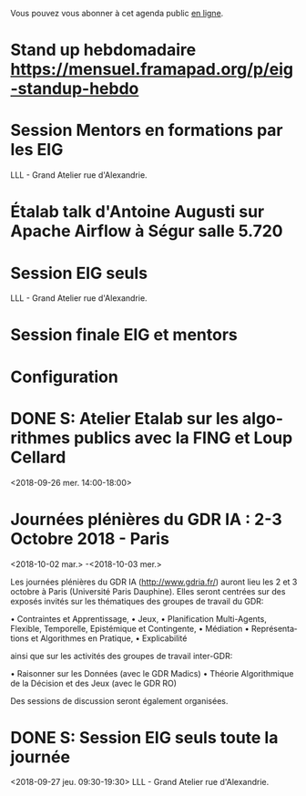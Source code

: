 Vous pouvez vous abonner à cet agenda public [[https://cloud.eig-forever.org/index.php/apps/calendar/p/5S4DP594PDIVTARU/EIG2018][en ligne]].

* Stand up hebdomadaire https://mensuel.framapad.org/p/eig-standup-hebdo
  SCHEDULED: <2018-10-05 ven. 11:30-12:30 +1w>
  :PROPERTIES:
  :ID:       66046c0c-ce90-4ceb-ab33-612cb7f622e9
  :LAST_REPEAT: [2018-09-28 ven. 12:38]
  :END:
  :LOGBOOK:
  - State "DONE"       [2018-09-28 ven. 12:38]
  - State "CANCELED"   [2018-09-21 ven. 13:44]
  - State "DONE"       [2018-09-14 ven. 14:29]
  - State "CANCELED"   [2018-09-06 jeu. 07:02]
  - State "CANCELED"   [2018-08-16 jeu. 12:14]
  - State "CANCELED"   [2018-08-16 jeu. 12:14]
  - State "CANCELED"   [2018-08-16 jeu. 12:14]
  - State "CANCELED"   [2018-08-06 lun. 12:04]
  - State "CANCELED"   [2018-08-03 ven. 16:28]
  - State "CANCELED"   [2018-07-25 mer. 22:30]
  - State "CANCELED"   [2018-07-20 ven. 09:23]
  - State "CANCELED"   [2018-07-13 ven. 18:15]
  - State "CANCELED"   [2018-07-06 ven. 12:16]
  - State "DONE"       [2018-06-30 sam. 09:12]
  - State "CANCELED"   [2018-06-22 ven. 15:15]
  - State "DONE"       [2018-06-15 ven. 11:26]
  - State "CANCELED"   [2018-06-07 jeu. 17:20]
  - State "DONE"       [2018-06-01 ven. 12:14]
  - State "DONE"       [2018-05-25 ven. 12:16]
  - State "DONE"       [2018-05-18 ven. 14:37]
  - State "CANCELED"   [2018-05-07 lun. 19:22]
  - State "DONE"       [2018-05-04 ven. 11:49]
  - State "CANCELED"   [2018-04-22 dim. 17:41]
  - State "CANCELED"   [2018-04-20 ven. 00:02]
  - State "CANCELED"   [2018-04-13 ven. 11:30]
  - State "DONE"       [2018-04-06 ven. 12:59]
  - State "CANCELED"   [2018-03-30 ven. 14:29]
  - State "CANCELED"   [2018-03-16 ven. 16:19]
  - State "DONE"       [2018-03-16 ven. 12:34]
  - State "DONE"       [2018-03-09 ven. 13:56]
  - State "DONE"       [2018-03-02 ven. 17:06]
  - State "DONE"       [2018-02-23 ven. 12:25]
  - State "DONE"       [2018-02-16 ven. 12:34]
  :END:

* Session Mentors en formations par les EIG
  SCHEDULED: <2018-10-11 jeu. 09:00-18:30>
  :PROPERTIES:
  :LOCATION: 9 rue d’Alexandrie, 75002 Paris
  :ID:       a2987744-17ec-4139-8649-a9954dbf7c98
  :END:

LLL - Grand Atelier rue d'Alexandrie.

* Étalab talk d'Antoine Augusti sur Apache Airflow à Ségur salle 5.720
  SCHEDULED: <2018-10-12 ven. 12:00-14:00>
  :PROPERTIES:
  :LOCATION: 20 avenue de Ségur, 75007 Paris
  :ID:       c66866c1-ddae-488e-b785-617a3e17ed5b
  :END:

* Session EIG seuls
  SCHEDULED: <2018-10-25 jeu. 15:00-18:30>
  :PROPERTIES:
  :LOCATION: 9 rue d’Alexandrie, 75002 Paris
  :ID:       d9162abe-d208-48b0-b71b-14aabc28805e
  :END:

LLL - Grand Atelier rue d'Alexandrie.

* Session finale EIG et mentors
  SCHEDULED: <2018-11-15 jeu. 15:00-18:30>
  :PROPERTIES:
  :LOCATION: 9 rue d’Alexandrie, 75002 Paris
  :ID:       2992eecd-f002-4ac6-a9f3-86138c10b6ac
  :END:

* Configuration
  :PROPERTIES:
  :ID:       8c953a43-80c3-40f4-9536-3c95d86992ec
  :END:

#+SEQ_TODO:  STRT(s) NEXT(n) TODO(t) WAIT(w) | DONE(d) CANCELED(c)
#+LANGUAGE:  fr
#+DRAWERS:   HIDE LOGBOOK
#+ARCHIVE:   ~/.eig2/archives/eig-agenda-archives.org::
#+CATEGORY:  EIG
* DONE S: Atelier Etalab sur les algorithmes publics avec la FING et Loup Cellard
  :PROPERTIES:
  :ID:       7e02c62f-f7b2-4c3b-bd53-8abcdfc59404
  :END:
<2018-09-26 mer. 14:00-18:00>
* Journées plénières du GDR IA : 2-3 Octobre 2018 - Paris
  :PROPERTIES:
  :ID:       a57b7402-f057-4c4d-b664-657f8ecb4e45
  :END:
<2018-10-02 mar.>
-<2018-10-03 mer.>
 
 Les journées plénières du GDR IA (<http://www.gdria.fr/>) auront lieu
 les 2 et 3 octobre à Paris (Université Paris Dauphine). Elles seront
 centrées sur des exposés invités sur les thématiques des groupes de
 travail du GDR:
 
 • Contraintes et Apprentissage,
 • Jeux,
 • Planification Multi-Agents, Flexible, Temporelle, Epistémique et
   Contingente,
 • Médiation
 • Représentations et Algorithmes en Pratique,
 • Explicabilité
 
 ainsi que sur les activités des groupes de travail inter-GDR:
 
 • Raisonner sur les Données (avec le GDR Madics)
 • Théorie Algorithmique de la Décision et des Jeux (avec le GDR RO)
 
 Des sessions de discussion seront également organisées.
* DONE S: Session EIG seuls toute la journée
  :PROPERTIES:
  :ID:       dfdd897d-b96a-450d-95f2-80acc2a3506d
  :END:
<2018-09-27 jeu. 09:30-19:30>
LLL - Grand Atelier rue d'Alexandrie.
